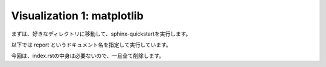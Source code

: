 ===========================
Visualization 1: matplotlib
===========================

まずは、好きなディレクトリに移動して、sphinx-quickstartを実行します。

以下では report というドキュメント名を指定して実行しています。


.. code-block:: python
	:linenos:

	# Generate a spiny dendrite.

	import sys, os
	import numpy as np
	import h5py
	from skimage import morphology
	from pyLD import *

	def make_cylinder(radius, length, direction = 2):
		arrays = [morphology.disk(radius) for _ in range(length)]
		cylinder = np.stack(arrays, axis=0)
		cylinder = cylinder.swapaxes(0, direction)
		return cylinder

	def add_shape(volume, object, loc_center):
		s = np.array(object.shape)
		c = np.floor(s/2).astype(int)
		b = loc_center - c
		e = b + s
		volume[b[0]:e[0], b[1]:e[1], b[2]:e[2] ] += object
		volume = (volume > 0).astype(np.uint8)
		return volume


	# Spiny dendrite
	spine_head = morphology.ball(radius = 12)
	spine_neck = make_cylinder(radius = 5, length = 50, direction = 2)
	dendrite   = make_cylinder(radius = 25, length = 90, direction = 0)


	vol_dend = np.zeros((100,60,110), dtype=np.uint8)
	vol_dend = add_shape(vol_dend, spine_head, [50,30,105-25])
	vol_dend = add_shape(vol_dend, spine_neck, [50,30,105-50])
	vol_dend = add_shape(vol_dend, dendrite  , [50,30,105-75])


	# PSD
	psd = morphology.ball(radius = 7)
	vol_psd = add_shape(np.zeros_like(vol_dend), psd, [50,30,105-12])


	# Mito
	mito = make_cylinder(radius = 10, length = 90, direction = 0)
	vol_mito = np.zeros_like(vol_dend)
	vol_mito = add_shape(vol_mito, mito, [50,30,105-75])


	# ER
	er = make_cylinder(radius = 3, length = 90, direction = 0)
	vol_er = np.zeros_like(vol_dend)
	vol_er = add_shape(vol_er, er, [50,30,105-61])
	vol_er = add_shape(vol_er, er, [50,30,105-89])


	# Arrangement
	vol_dend = lmpad(vol_dend)
	vol_mito = lmpad(vol_mito)
	vol_psd  = lmpad(vol_psd)
	vol_er   = lmpad(vol_er)

	vol_not_er   = np.logical_not( vol_er )
	vol_not_mito = np.logical_not( vol_mito )
	vol_dend_not_mito_not_er = vol_dend ^ (vol_mito | vol_er)


	# Create surface
	xyzpitch = 0.02

	bound_verts, bound_faces, bound_area_per_face, bound_areas, id_face_psd = \
		create_surface(xyzpitch, vol_dend, PSD = vol_psd, num_smoothing = 5, method_smoothing = 'laplacian')

	mito_verts, mito_faces, mito_area_per_face, mito_areas = create_surface(xyzpitch, vol_not_mito)
	er_verts, er_faces, er_area_per_face, er_areas         = create_surface(xyzpitch, vol_not_er)

	mito_areas  = mito_areas  * vol_dend_not_mito_not_er
	er_areas    = er_areas    * vol_dend_not_mito_not_er
	bound_areas = bound_areas * vol_dend_not_mito_not_er

	# Save UNI-EM annot
	annot_folder = 'annot_ball_and_stick'
	bound_color = [192,192,192]
	mito_color  = [255,255,152]
	er_color    = [179,255,179]
	surfaces = {1: [bound_verts, bound_faces, bound_color],\
				2: [mito_verts, mito_faces, mito_color],\
				3: [er_verts, er_faces, er_color]}
	save_uniem_annotator(annot_folder, xyzpitch, (vol_dend+vol_mito+vol_er*2).astype('uint16'), surfaces)


	# Save

	filename = 'ball_and_stick.h5'

	with h5py.File(filename,'w') as w:
	    w['unit length per voxel (um)'] = xyzpitch
	    w['dendrite'] 					= vol_dend.astype(np.uint8)
	    w['PSD']      					= vol_psd.astype(np.uint8)
	    w['mitochondrion']      		= vol_mito.astype(np.uint8)
	    w['er']	      					= vol_er.astype(np.uint8)
	    w['dendrite not mitochondrion not ER']  = vol_dend_not_mito_not_er

	    w['boundary areas in volume']   = bound_areas
	    w['boundary vertices']      	= bound_verts
	    w['boundary faces']        		= bound_faces
	    w['PSD ids in boundary faces'] 	= id_face_psd

	    w['mitochondrion areas in volume'] = mito_areas
	    w['mitochondrion vertices']      = mito_verts
	    w['mitochondrion faces']         = mito_faces

	    w['er areas in volume'] = er_areas
	    w['er vertices']        = er_verts
	    w['er faces']           = er_faces


今回は、index.rstの中身は必要ないので、一旦全て削除します。
